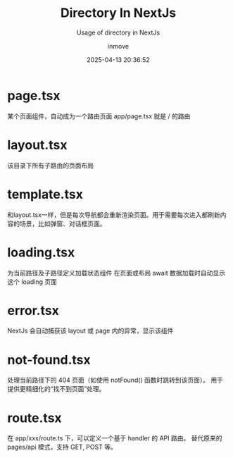 #+TITLE: Directory In NextJs
#+DATE: 2025-04-13 20:36:52
#+DISPLAY: t
#+STARTUP: indent
#+OPTIONS: toc:10
#+AUTHOR: inmove
#+SUBTITLE: Usage of directory in NextJs
#+KEYWORDS: layout template error
#+CATEGORIES: NextJs

* page.tsx
某个页面组件，自动成为一个路由页面
app/page.tsx 就是 / 的路由

* layout.tsx
该目录下所有子路由的页面布局

* template.tsx
和layout.tsx一样，但是每次导航都会重新渲染页面。用于需要每次进入都刷新内容的场景，比如弹窗、对话框页面。

* loading.tsx
为当前路径及子路径定义加载状态组件
在页面或布局 await 数据加载时自动显示这个 loading 页面

* error.tsx
NextJs 会自动捕获该 layout 或 page 内的异常，显示该组件

* not-found.tsx
处理当前路径下的 404 页面（如使用 notFound() 函数时跳转到该页面）。
用于提供更精细化的“找不到页面”处理。

* route.tsx
在 app/xxx/route.ts 下，可以定义一个基于 handler 的 API 路由。
替代原来的 pages/api 模式，支持 GET, POST 等。
